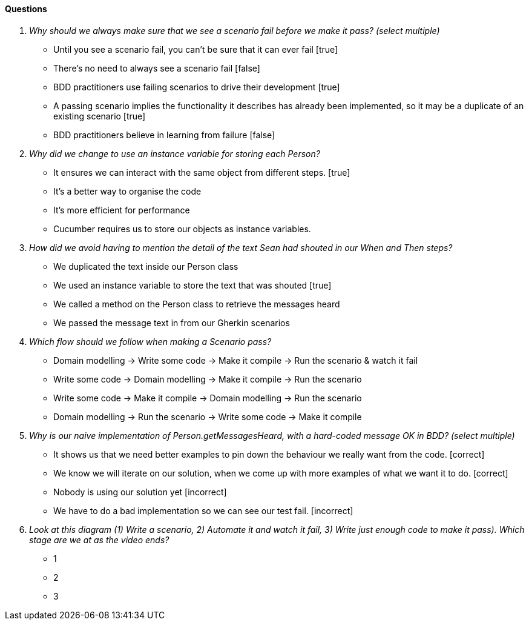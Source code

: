 ==== Questions
[qanda]
Why should we always make sure that we see a scenario fail before we make it pass? (select multiple) ::
  * Until you see a scenario fail, you can’t be sure that it can ever fail [true]
  * There’s no need to always see a scenario fail [false]
  * BDD practitioners use failing scenarios to drive their development [true]
  * A passing scenario implies the functionality it describes has already been implemented, so it may be a duplicate of an existing scenario [true]
  * BDD practitioners believe in learning from failure [false]

Why did we change to use an instance variable for storing each Person? ::
  * It ensures we can interact with the same object from different steps. [true]
  * It’s a better way to organise the code
  * It’s more efficient for performance
  * Cucumber requires us to store our objects as instance variables.

How did we avoid having to mention the detail of the text Sean had shouted in our When and Then steps? ::
  * We duplicated the text inside our Person class
  * We used an instance variable to store the text that was shouted [true]
  * We called a method on the Person class to retrieve the messages heard
  * We passed the message text in from our Gherkin scenarios

Which flow should we follow when making a Scenario pass? ::
  * Domain modelling -> Write some code -> Make it compile -> Run the scenario & watch it fail
  * Write some code -> Domain modelling -> Make it compile -> Run the scenario
  * Write some code -> Make it compile -> Domain modelling -> Run the scenario
  * Domain modelling -> Run the scenario -> Write some code -> Make it compile

Why is our naive implementation of Person.getMessagesHeard, with a hard-coded message OK in BDD? (select multiple) ::
  * It shows us that we need better examples to pin down the behaviour we really want from the code. [correct]
  * We know we will iterate on our solution, when we come up with more examples of what we want it to do. [correct]
  * Nobody is using our solution yet [incorrect]
  * We have to do a bad implementation so we can see our test fail. [incorrect]

Look at this diagram (1) Write a scenario, 2) Automate it and watch it fail, 3) Write just enough code to make it pass). Which stage are we at as the video ends? ::
  * 1
  * 2
  * 3
